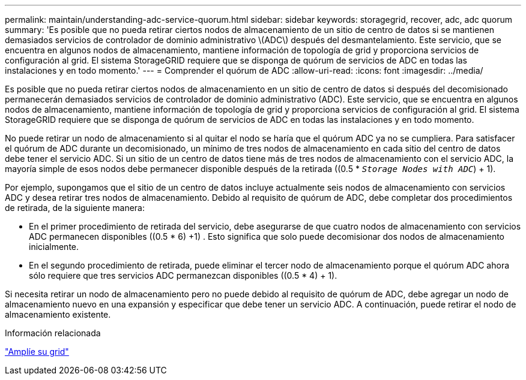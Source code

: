 ---
permalink: maintain/understanding-adc-service-quorum.html 
sidebar: sidebar 
keywords: storagegrid, recover, adc, adc quorum 
summary: 'Es posible que no pueda retirar ciertos nodos de almacenamiento de un sitio de centro de datos si se mantienen demasiados servicios de controlador de dominio administrativo \(ADC\) después del desmantelamiento. Este servicio, que se encuentra en algunos nodos de almacenamiento, mantiene información de topología de grid y proporciona servicios de configuración al grid. El sistema StorageGRID requiere que se disponga de quórum de servicios de ADC en todas las instalaciones y en todo momento.' 
---
= Comprender el quórum de ADC
:allow-uri-read: 
:icons: font
:imagesdir: ../media/


[role="lead"]
Es posible que no pueda retirar ciertos nodos de almacenamiento en un sitio de centro de datos si después del decomisionado permanecerán demasiados servicios de controlador de dominio administrativo (ADC). Este servicio, que se encuentra en algunos nodos de almacenamiento, mantiene información de topología de grid y proporciona servicios de configuración al grid. El sistema StorageGRID requiere que se disponga de quórum de servicios de ADC en todas las instalaciones y en todo momento.

No puede retirar un nodo de almacenamiento si al quitar el nodo se haría que el quórum ADC ya no se cumpliera. Para satisfacer el quórum de ADC durante un decomisionado, un mínimo de tres nodos de almacenamiento en cada sitio del centro de datos debe tener el servicio ADC. Si un sitio de un centro de datos tiene más de tres nodos de almacenamiento con el servicio ADC, la mayoría simple de esos nodos debe permanecer disponible después de la retirada ((0.5 * `_Storage Nodes with ADC_`) + 1).

Por ejemplo, supongamos que el sitio de un centro de datos incluye actualmente seis nodos de almacenamiento con servicios ADC y desea retirar tres nodos de almacenamiento. Debido al requisito de quórum de ADC, debe completar dos procedimientos de retirada, de la siguiente manera:

* En el primer procedimiento de retirada del servicio, debe asegurarse de que cuatro nodos de almacenamiento con servicios ADC permanecen disponibles ((0.5 * 6) +1) . Esto significa que solo puede decomisionar dos nodos de almacenamiento inicialmente.
* En el segundo procedimiento de retirada, puede eliminar el tercer nodo de almacenamiento porque el quórum ADC ahora sólo requiere que tres servicios ADC permanezcan disponibles ((0.5 * 4) + 1).


Si necesita retirar un nodo de almacenamiento pero no puede debido al requisito de quórum de ADC, debe agregar un nodo de almacenamiento nuevo en una expansión y especificar que debe tener un servicio ADC. A continuación, puede retirar el nodo de almacenamiento existente.

.Información relacionada
link:../expand/index.html["Amplíe su grid"]
